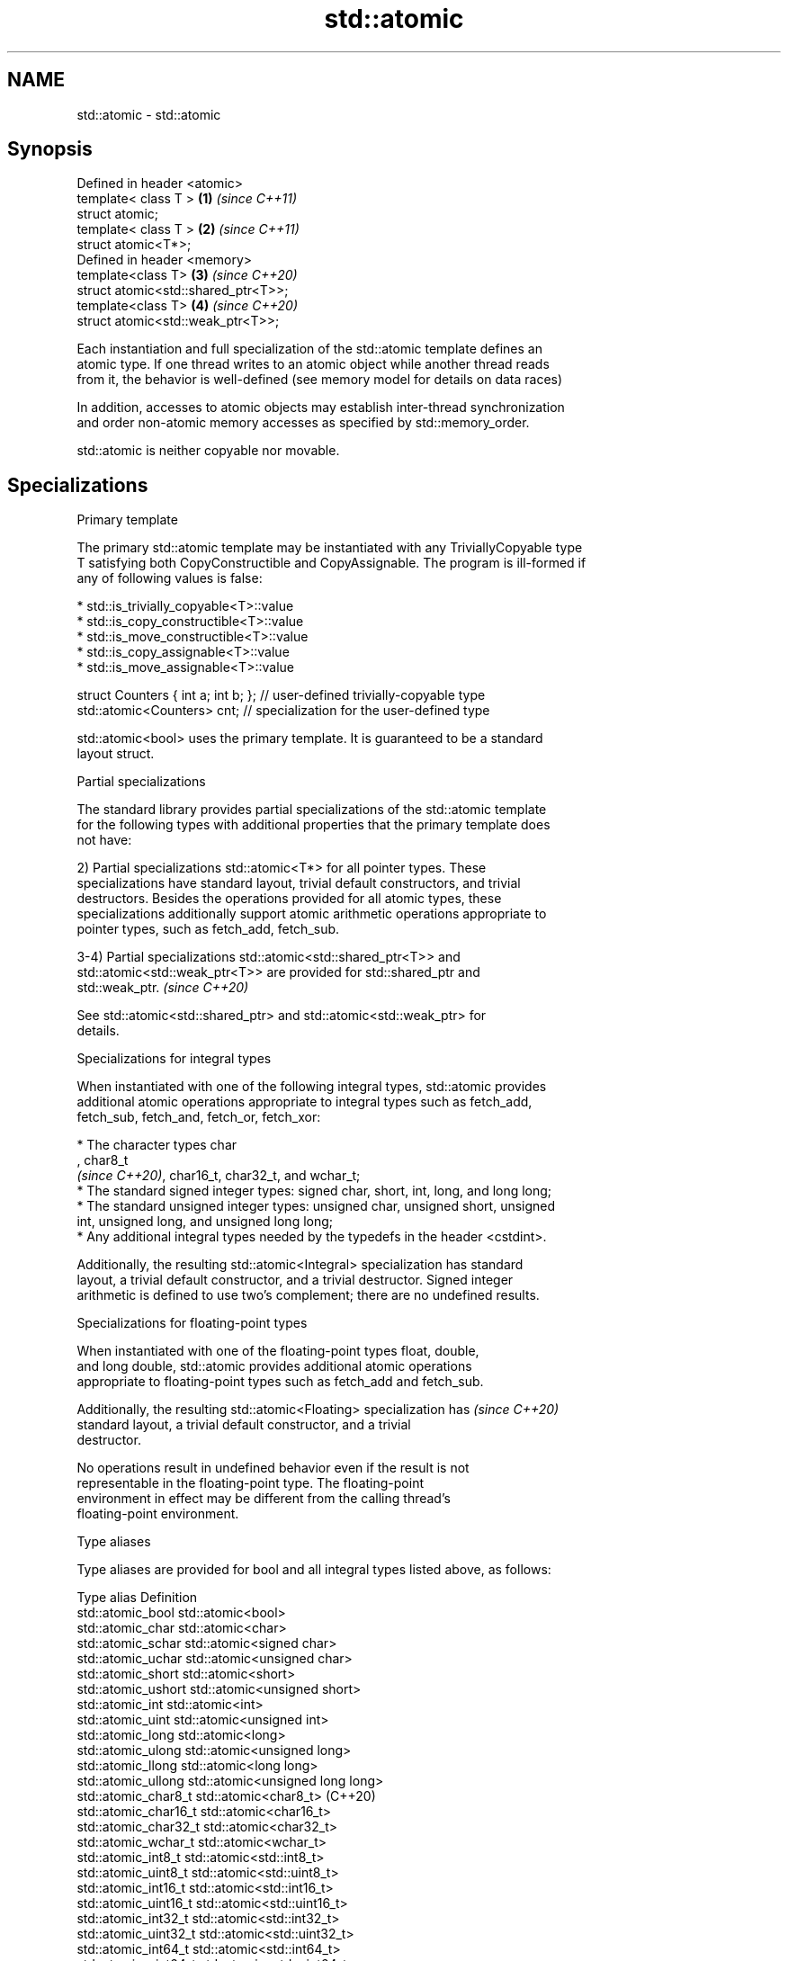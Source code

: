 .TH std::atomic 3 "2019.08.27" "http://cppreference.com" "C++ Standard Libary"
.SH NAME
std::atomic \- std::atomic

.SH Synopsis
   Defined in header <atomic>
   template< class T >                \fB(1)\fP \fI(since C++11)\fP
   struct atomic;
   template< class T >                \fB(2)\fP \fI(since C++11)\fP
   struct atomic<T*>;
   Defined in header <memory>
   template<class T>                  \fB(3)\fP \fI(since C++20)\fP
   struct atomic<std::shared_ptr<T>>;
   template<class T>                  \fB(4)\fP \fI(since C++20)\fP
   struct atomic<std::weak_ptr<T>>;

   Each instantiation and full specialization of the std::atomic template defines an
   atomic type. If one thread writes to an atomic object while another thread reads
   from it, the behavior is well-defined (see memory model for details on data races)

   In addition, accesses to atomic objects may establish inter-thread synchronization
   and order non-atomic memory accesses as specified by std::memory_order.

   std::atomic is neither copyable nor movable.

.SH Specializations

    Primary template

   The primary std::atomic template may be instantiated with any TriviallyCopyable type
   T satisfying both CopyConstructible and CopyAssignable. The program is ill-formed if
   any of following values is false:

     * std::is_trivially_copyable<T>::value
     * std::is_copy_constructible<T>::value
     * std::is_move_constructible<T>::value
     * std::is_copy_assignable<T>::value
     * std::is_move_assignable<T>::value

 struct Counters { int a; int b; }; // user-defined trivially-copyable type
 std::atomic<Counters> cnt;         // specialization for the user-defined type

   std::atomic<bool> uses the primary template. It is guaranteed to be a standard
   layout struct.

    Partial specializations

   The standard library provides partial specializations of the std::atomic template
   for the following types with additional properties that the primary template does
   not have:

   2) Partial specializations std::atomic<T*> for all pointer types. These
   specializations have standard layout, trivial default constructors, and trivial
   destructors. Besides the operations provided for all atomic types, these
   specializations additionally support atomic arithmetic operations appropriate to
   pointer types, such as fetch_add, fetch_sub.

   3-4) Partial specializations std::atomic<std::shared_ptr<T>> and
   std::atomic<std::weak_ptr<T>> are provided for std::shared_ptr and
   std::weak_ptr.                                                         \fI(since C++20)\fP

   See std::atomic<std::shared_ptr> and std::atomic<std::weak_ptr> for
   details.

    Specializations for integral types

   When instantiated with one of the following integral types, std::atomic provides
   additional atomic operations appropriate to integral types such as fetch_add,
   fetch_sub, fetch_and, fetch_or, fetch_xor:

     * The character types char
       , char8_t
       \fI(since C++20)\fP, char16_t, char32_t, and wchar_t;
     * The standard signed integer types: signed char, short, int, long, and long long;
     * The standard unsigned integer types: unsigned char, unsigned short, unsigned
       int, unsigned long, and unsigned long long;
     * Any additional integral types needed by the typedefs in the header <cstdint>.

   Additionally, the resulting std::atomic<Integral> specialization has standard
   layout, a trivial default constructor, and a trivial destructor. Signed integer
   arithmetic is defined to use two's complement; there are no undefined results.

       Specializations for floating-point types

   When instantiated with one of the floating-point types float, double,
   and long double, std::atomic provides additional atomic operations
   appropriate to floating-point types such as fetch_add and fetch_sub.

   Additionally, the resulting std::atomic<Floating> specialization has   \fI(since C++20)\fP
   standard layout, a trivial default constructor, and a trivial
   destructor.

   No operations result in undefined behavior even if the result is not
   representable in the floating-point type. The floating-point
   environment in effect may be different from the calling thread's
   floating-point environment.

  Type aliases

   Type aliases are provided for bool and all integral types listed above, as follows:

   Type alias                 Definition
   std::atomic_bool           std::atomic<bool>
   std::atomic_char           std::atomic<char>
   std::atomic_schar          std::atomic<signed char>
   std::atomic_uchar          std::atomic<unsigned char>
   std::atomic_short          std::atomic<short>
   std::atomic_ushort         std::atomic<unsigned short>
   std::atomic_int            std::atomic<int>
   std::atomic_uint           std::atomic<unsigned int>
   std::atomic_long           std::atomic<long>
   std::atomic_ulong          std::atomic<unsigned long>
   std::atomic_llong          std::atomic<long long>
   std::atomic_ullong         std::atomic<unsigned long long>
   std::atomic_char8_t        std::atomic<char8_t> (C++20)
   std::atomic_char16_t       std::atomic<char16_t>
   std::atomic_char32_t       std::atomic<char32_t>
   std::atomic_wchar_t        std::atomic<wchar_t>
   std::atomic_int8_t         std::atomic<std::int8_t>
   std::atomic_uint8_t        std::atomic<std::uint8_t>
   std::atomic_int16_t        std::atomic<std::int16_t>
   std::atomic_uint16_t       std::atomic<std::uint16_t>
   std::atomic_int32_t        std::atomic<std::int32_t>
   std::atomic_uint32_t       std::atomic<std::uint32_t>
   std::atomic_int64_t        std::atomic<std::int64_t>
   std::atomic_uint64_t       std::atomic<std::uint64_t>
   std::atomic_int_least8_t   std::atomic<std::int_least8_t>
   std::atomic_uint_least8_t  std::atomic<std::uint_least8_t>
   std::atomic_int_least16_t  std::atomic<std::int_least16_t>
   std::atomic_uint_least16_t std::atomic<std::uint_least16_t>
   std::atomic_int_least32_t  std::atomic<std::int_least32_t>
   std::atomic_uint_least32_t std::atomic<std::uint_least32_t>
   std::atomic_int_least64_t  std::atomic<std::int_least64_t>
   std::atomic_uint_least64_t std::atomic<std::uint_least64_t>
   std::atomic_int_fast8_t    std::atomic<std::int_fast8_t>
   std::atomic_uint_fast8_t   std::atomic<std::uint_fast8_t>
   std::atomic_int_fast16_t   std::atomic<std::int_fast16_t>
   std::atomic_uint_fast16_t  std::atomic<std::uint_fast16_t>
   std::atomic_int_fast32_t   std::atomic<std::int_fast32_t>
   std::atomic_uint_fast32_t  std::atomic<std::uint_fast32_t>
   std::atomic_int_fast64_t   std::atomic<std::int_fast64_t>
   std::atomic_uint_fast64_t  std::atomic<std::uint_fast64_t>
   std::atomic_intptr_t       std::atomic<std::intptr_t>
   std::atomic_uintptr_t      std::atomic<std::uintptr_t>
   std::atomic_size_t         std::atomic<std::size_t>
   std::atomic_ptrdiff_t      std::atomic<std::ptrdiff_t>
   std::atomic_intmax_t       std::atomic<std::intmax_t>
   std::atomic_uintmax_t      std::atomic<std::uintmax_t>

   Note: std::atomic_intN_t, std::atomic_uintN_t, std::atomic_intptr_t, and
   atomic_uintptr_t are defined if and only if std::intN_t, std::uintN_t,
   std::intptr_t, and std::uintptr_t are defined, respectively.

.SH Member types

   Member type     Definition
   value_type      see below
                   value_type (only for atomic<Integral>
   difference_type and atomic<Floating>
                   \fI(since C++20)\fP specializations)
                   std::ptrdiff_t (only for atomic<T*> specializations)

   For every std::atomic<X> (whether or not specialized), std::atomic<X>::value_type is
   X.

   difference_type is not defined in the primary atomic template or in the partial
   specializations for std::shared_ptr and std::weak_ptr.

.SH Member functions

   constructor             constructs an atomic object
                           \fI(public member function)\fP
   operator=               stores a value into an atomic object
                           \fI(public member function)\fP
   is_lock_free            checks if the atomic object is lock-free
                           \fI(public member function)\fP
                           atomically replaces the value of the atomic object with a
   store                   non-atomic argument
                           \fI(public member function)\fP
   load                    atomically obtains the value of the atomic object
                           \fI(public member function)\fP
   operator T              loads a value from an atomic object
                           \fI(public member function)\fP
                           atomically replaces the value of the atomic object and
   exchange                obtains the value held previously
                           \fI(public member function)\fP
                           atomically compares the value of the atomic object with
   compare_exchange_weak   non-atomic argument and performs atomic exchange if equal or
   compare_exchange_strong atomic load if not
                           \fI(public member function)\fP
.SH Constants
   is_always_lock_free     indicates that the type is always lock-free
   \fB[static]\fP \fI(C++17)\fP        \fI(public static member constant)\fP

.SH Specialized member functions

                   atomically adds the argument to the value stored in the atomic
   fetch_add       object and obtains the value held previously
                   \fI(public member function)\fP
                   atomically subtracts the argument from the value stored in the
   fetch_sub       atomic object and obtains the value held previously
                   \fI(public member function)\fP
                   atomically performs bitwise AND between the argument and the value
   fetch_and       of the atomic object and obtains the value held previously
                   \fI(public member function)\fP
                   atomically performs bitwise OR between the argument and the value of
   fetch_or        the atomic object and obtains the value held previously
                   \fI(public member function)\fP
                   atomically performs bitwise XOR between the argument and the value
   fetch_xor       of the atomic object and obtains the value held previously
                   \fI(public member function)\fP
   operator++
   operator++(int) increments or decrements the atomic value by one
   operator--      \fI(public member function)\fP
   operator--(int)
   operator+=
   operator-=      adds, subtracts, or performs bitwise AND, OR, XOR with the atomic
   operator&=      value
   operator|=      \fI(public member function)\fP
   operator^=

.SH Notes

   There are non-member function template equivalents for all member functions of
   std::atomic. Those non-member functions may be additionally overloaded for types
   that are not specializations of std::atomic, but are able to guarantee atomicity.
   The only such type in the standard library is std::shared_ptr<T>.

   On gcc and clang, some of the functionality described here requires linking against
   -latomic.

  Defect reports

   The following behavior-changing defect reports were applied retroactively to
   previously published C++ standards.

      DR    Applied to    Behavior as published              Correct behavior
                                                    added specializations for the
   LWG 2441 C++11                                   (optional) fixed width integer
                                                    types
                                                    specification was substantially
                                                    rewritten to resolve numerous
   P0558R1  C++11                                   issues
                                                    in particular, member typedefs
                                                    value_type and difference_type are
                                                    added
                       std::atomic<T> was permitted
   LWG 3012 C++11      for                          such specializations are forbidden
                       any T that is trivially
                       copyable but not copyable

.SH See also

   atomic_flag the lock-free boolean atomic type
   \fI(C++11)\fP     \fI(class)\fP

